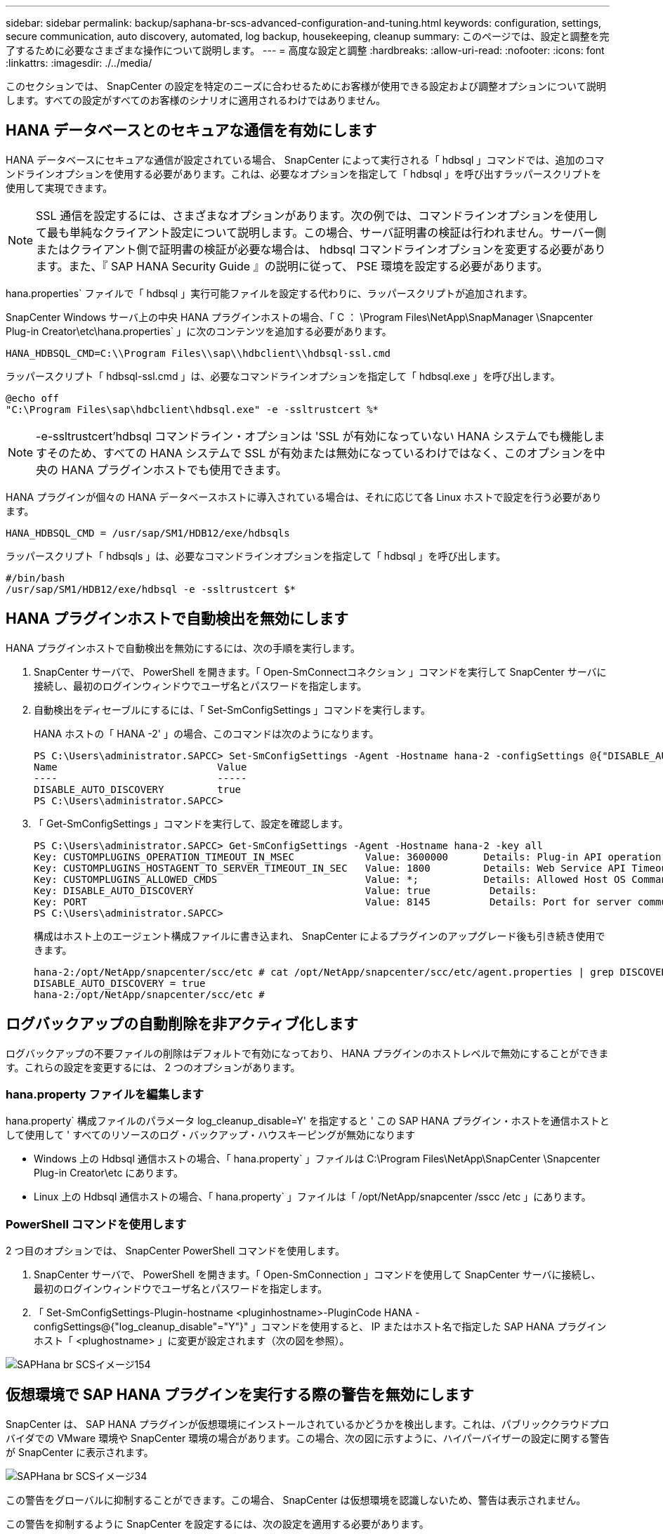 ---
sidebar: sidebar 
permalink: backup/saphana-br-scs-advanced-configuration-and-tuning.html 
keywords: configuration, settings, secure communication, auto discovery, automated, log backup, housekeeping, cleanup 
summary: このページでは、設定と調整を完了するために必要なさまざまな操作について説明します。 
---
= 高度な設定と調整
:hardbreaks:
:allow-uri-read: 
:nofooter: 
:icons: font
:linkattrs: 
:imagesdir: ./../media/


[role="lead"]
このセクションでは、 SnapCenter の設定を特定のニーズに合わせるためにお客様が使用できる設定および調整オプションについて説明します。すべての設定がすべてのお客様のシナリオに適用されるわけではありません。



== HANA データベースとのセキュアな通信を有効にします

HANA データベースにセキュアな通信が設定されている場合、 SnapCenter によって実行される「 hdbsql 」コマンドでは、追加のコマンドラインオプションを使用する必要があります。これは、必要なオプションを指定して「 hdbsql 」を呼び出すラッパースクリプトを使用して実現できます。


NOTE: SSL 通信を設定するには、さまざまなオプションがあります。次の例では、コマンドラインオプションを使用して最も単純なクライアント設定について説明します。この場合、サーバ証明書の検証は行われません。サーバー側またはクライアント側で証明書の検証が必要な場合は、 hdbsql コマンドラインオプションを変更する必要があります。また、『 SAP HANA Security Guide 』の説明に従って、 PSE 環境を設定する必要があります。

hana.properties` ファイルで「 hdbsql 」実行可能ファイルを設定する代わりに、ラッパースクリプトが追加されます。

SnapCenter Windows サーバ上の中央 HANA プラグインホストの場合、「 C ： \Program Files\NetApp\SnapManager \Snapcenter Plug-in Creator\etc\hana.properties` 」に次のコンテンツを追加する必要があります。

....
HANA_HDBSQL_CMD=C:\\Program Files\\sap\\hdbclient\\hdbsql-ssl.cmd
....
ラッパースクリプト「 hdbsql-ssl.cmd 」は、必要なコマンドラインオプションを指定して「 hdbsql.exe 」を呼び出します。

....
@echo off
"C:\Program Files\sap\hdbclient\hdbsql.exe" -e -ssltrustcert %*
....

NOTE: -e-ssltrustcert'hdbsql コマンドライン・オプションは 'SSL が有効になっていない HANA システムでも機能しますそのため、すべての HANA システムで SSL が有効または無効になっているわけではなく、このオプションを中央の HANA プラグインホストでも使用できます。

HANA プラグインが個々の HANA データベースホストに導入されている場合は、それに応じて各 Linux ホストで設定を行う必要があります。

....
HANA_HDBSQL_CMD = /usr/sap/SM1/HDB12/exe/hdbsqls
....
ラッパースクリプト「 hdbsqls 」は、必要なコマンドラインオプションを指定して「 hdbsql 」を呼び出します。

....
#/bin/bash
/usr/sap/SM1/HDB12/exe/hdbsql -e -ssltrustcert $*
....


== HANA プラグインホストで自動検出を無効にします

HANA プラグインホストで自動検出を無効にするには、次の手順を実行します。

. SnapCenter サーバで、 PowerShell を開きます。「 Open-SmConnectコネクション 」コマンドを実行して SnapCenter サーバに接続し、最初のログインウィンドウでユーザ名とパスワードを指定します。
. 自動検出をディセーブルにするには、「 Set-SmConfigSettings 」コマンドを実行します。
+
HANA ホストの「 HANA -2' 」の場合、このコマンドは次のようになります。

+
....
PS C:\Users\administrator.SAPCC> Set-SmConfigSettings -Agent -Hostname hana-2 -configSettings @{"DISABLE_AUTO_DISCOVERY"="true"}
Name                           Value
----                           -----
DISABLE_AUTO_DISCOVERY         true
PS C:\Users\administrator.SAPCC>
....
. 「 Get-SmConfigSettings 」コマンドを実行して、設定を確認します。
+
....
PS C:\Users\administrator.SAPCC> Get-SmConfigSettings -Agent -Hostname hana-2 -key all
Key: CUSTOMPLUGINS_OPERATION_TIMEOUT_IN_MSEC            Value: 3600000      Details: Plug-in API operation Timeout
Key: CUSTOMPLUGINS_HOSTAGENT_TO_SERVER_TIMEOUT_IN_SEC   Value: 1800         Details: Web Service API Timeout
Key: CUSTOMPLUGINS_ALLOWED_CMDS                         Value: *;           Details: Allowed Host OS Commands
Key: DISABLE_AUTO_DISCOVERY                             Value: true          Details:
Key: PORT                                               Value: 8145          Details: Port for server communication
PS C:\Users\administrator.SAPCC>
....
+
構成はホスト上のエージェント構成ファイルに書き込まれ、 SnapCenter によるプラグインのアップグレード後も引き続き使用できます。

+
....
hana-2:/opt/NetApp/snapcenter/scc/etc # cat /opt/NetApp/snapcenter/scc/etc/agent.properties | grep DISCOVERY
DISABLE_AUTO_DISCOVERY = true
hana-2:/opt/NetApp/snapcenter/scc/etc #
....




== ログバックアップの自動削除を非アクティブ化します

ログバックアップの不要ファイルの削除はデフォルトで有効になっており、 HANA プラグインのホストレベルで無効にすることができます。これらの設定を変更するには、 2 つのオプションがあります。



=== hana.property ファイルを編集します

hana.property` 構成ファイルのパラメータ log_cleanup_disable=Y' を指定すると ' この SAP HANA プラグイン・ホストを通信ホストとして使用して ' すべてのリソースのログ・バックアップ・ハウスキーピングが無効になります

* Windows 上の Hdbsql 通信ホストの場合、「 hana.property` 」ファイルは C:\Program Files\NetApp\SnapCenter \Snapcenter Plug-in Creator\etc にあります。
* Linux 上の Hdbsql 通信ホストの場合、「 hana.property` 」ファイルは「 /opt/NetApp/snapcenter /sscc /etc 」にあります。




=== PowerShell コマンドを使用します

2 つ目のオプションでは、 SnapCenter PowerShell コマンドを使用します。

. SnapCenter サーバで、 PowerShell を開きます。「 Open-SmConnection 」コマンドを使用して SnapCenter サーバに接続し、最初のログインウィンドウでユーザ名とパスワードを指定します。
. 「 Set-SmConfigSettings-Plugin-hostname <pluginhostname>-PluginCode HANA -configSettings@{"log_cleanup_disable"="Y"}" 」コマンドを使用すると、 IP またはホスト名で指定した SAP HANA プラグインホスト「 <plughostname> 」に変更が設定されます（次の図を参照）。


image::saphana-br-scs-image154.jpeg[SAPHana br SCSイメージ154]



== 仮想環境で SAP HANA プラグインを実行する際の警告を無効にします

SnapCenter は、 SAP HANA プラグインが仮想環境にインストールされているかどうかを検出します。これは、パブリッククラウドプロバイダでの VMware 環境や SnapCenter 環境の場合があります。この場合、次の図に示すように、ハイパーバイザーの設定に関する警告が SnapCenter に表示されます。

image::saphana-br-scs-image34.png[SAPHana br SCSイメージ34]

この警告をグローバルに抑制することができます。この場合、 SnapCenter は仮想環境を認識しないため、警告は表示されません。

この警告を抑制するように SnapCenter を設定するには、次の設定を適用する必要があります。

. [ 設定 ] タブで、 [ グローバル設定 ] を選択します。
. ハイパーバイザー設定で、すべてのホストに対して VM に iSCSI Direct Attached Disks または NFS を選択し、設定を更新します。


image::saphana-br-scs-image155.png[SAPHana br SCSイメージ155]



== オフサイトのバックアップストレージとのバックアップ同期のスケジュール頻度を変更します

を参照してください link:saphana-br-scs-snapcenter-concepts-and-best-practices.html#retention-management-of-backups-at-the-secondary-storage["「セカンダリ・ストレージでのバックアップの保持管理」"] オフサイトのバックアップストレージへのデータバックアップの保持管理は ONTAP で行います。SnapCenter は、週次のデフォルトスケジュールを設定してクリーンアップジョブを実行することにより、オフサイトのバックアップストレージで ONTAP がバックアップを削除したかどうかを定期的にチェックします。

SnapCenter のクリーンアップジョブでは、オフサイトのバックアップストレージで削除したバックアップが見つかった場合に、 SnapCenter リポジトリおよび SAP HANA のバックアップカタログからバックアップが削除されます。

クリーンアップジョブは、不要な SAP HANA ログバックアップの削除も実行します。

スケジュールされたこのクリーンアップが完了するまでの間、 SAP HANA と SnapCenter では、オフサイトのバックアップストレージからすでに削除されたバックアップが引き続き表示されることがあります。


NOTE: その結果、オフサイトのバックアップストレージ上の対応するストレージベースの Snapshot バックアップがすでに削除されている場合でも、ログバックアップが新たに保持されることがあります。

次のセクションでは、この一時的な不一致を回避する 2 つの方法について説明します。



=== リソースレベルの手動更新

リソースのトポロジビューでは、次のスクリーンショットに示すように、セカンダリバックアップを選択する際に、 SnapCenter によってオフサイトのバックアップストレージにバックアップが表示されます。SnapCenter は、更新アイコンを使用してクリーンアップ処理を実行し、このリソースのバックアップを同期します。

image::saphana-br-scs-image156.png[SAPHana br SCSイメージ156]



=== SnapCenter クリーンアップジョブの頻度を変更します

SnapCenter は、 Windows タスクのスケジュールメカニズムを使用して、すべてのリソースに対してデフォルトでクリーンアップジョブ「 SnapCenter _ RemoveSecondaryBackup 」を毎週実行します。これは、 SnapCenter PowerShell コマンドレットを使用して変更できます。

. SnapCenter サーバで PowerShell コマンドウィンドウを起動します。
. SnapCenter サーバへの接続を開き、ログインウィンドウに SnapCenter 管理者のクレデンシャルを入力します。
+
image::saphana-br-scs-image157.png[SAPHana br SCSイメージ157]

. スケジュールを週単位から日単位に変更するには、「 Set-SmSchedule 」コマンドレットを使用します。
+
....
PS C:\Users\scadmin> Set-SmSchedule -ScheduleInformation @{"ScheduleType"="Daily";"StartTime"="03:45 AM";"DaysInterval"=
"1"} -TaskName SnapCenter_RemoveSecondaryBackup
TaskName              : SnapCenter_RemoveSecondaryBackup
Hosts                 : {}
StartTime             : 11/25/2019 3:45:00 AM
DaysoftheMonth        :
MonthsofTheYear       :
DaysInterval          : 1
DaysOfTheWeek         :
AllowDefaults         : False
ReplaceJobIfExist     : False
UserName              :
Password              :
SchedulerType         : Daily
RepeatTask_Every_Hour :
IntervalDuration      :
EndTime               :
LocalScheduler        : False
AppType               : False
AuthMode              :
SchedulerSQLInstance  : SMCoreContracts.SmObject
MonthlyFrequency      :
Hour                  : 0
Minute                : 0
NodeName              :
ScheduleID            : 0
RepeatTask_Every_Mins :
CronExpression        :
CronOffsetInMinutes   :
StrStartTime          :
StrEndTime            :
PS C:\Users\scadmin> Check the configuration using the Windows Task Scheduler.
....
. Windows タスクスケジューラでジョブのプロパティを確認できます。
+
image::saphana-br-scs-image158.png[SAPHana br SCSイメージ158]


